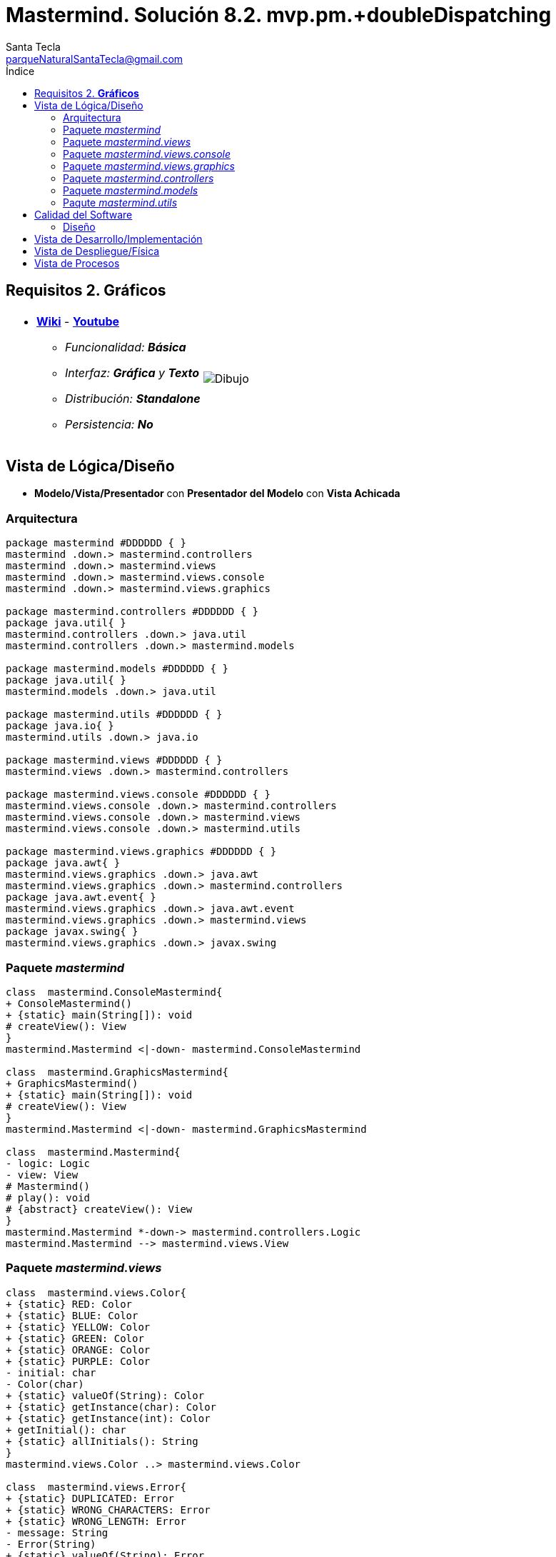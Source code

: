 = Mastermind. Solución 8.2. *mvp.pm.+doubleDispatching*
Santa Tecla <parqueNaturalSantaTecla@gmail.com>
:toc-title: Índice
:toc: left

:idprefix:
:idseparator: -
:imagesdir: images

== Requisitos 2. *Gráficos*

[cols="50,50"]
|===

a|
- link:https://en.wikipedia.org/wiki/Mastermind_(board_game)[*Wiki*] - link:https://www.youtube.com/watch?v=2-hTeg2M6GQ[*Youtube*]
* _Funcionalidad: **Básica**_
* _Interfaz: *Gráfica* y **Texto**_
* _Distribución: **Standalone**_
* _Persistencia: **No**_

a|

image::Dibujo.jpg[]

|===

== Vista de Lógica/Diseño

- *Modelo/Vista/Presentador* con *Presentador del Modelo* con [black lime-background]*Vista Achicada*

=== Arquitectura

[plantuml,arquitecturaVersion8,svg]
....

package mastermind #DDDDDD { } 
mastermind .down.> mastermind.controllers
mastermind .down.> mastermind.views
mastermind .down.> mastermind.views.console
mastermind .down.> mastermind.views.graphics

package mastermind.controllers #DDDDDD { } 
package java.util{ }
mastermind.controllers .down.> java.util
mastermind.controllers .down.> mastermind.models

package mastermind.models #DDDDDD { } 
package java.util{ }
mastermind.models .down.> java.util

package mastermind.utils #DDDDDD { } 
package java.io{ }
mastermind.utils .down.> java.io

package mastermind.views #DDDDDD { } 
mastermind.views .down.> mastermind.controllers

package mastermind.views.console #DDDDDD { } 
mastermind.views.console .down.> mastermind.controllers
mastermind.views.console .down.> mastermind.views
mastermind.views.console .down.> mastermind.utils

package mastermind.views.graphics #DDDDDD { } 
package java.awt{ }
mastermind.views.graphics .down.> java.awt
mastermind.views.graphics .down.> mastermind.controllers
package java.awt.event{ }
mastermind.views.graphics .down.> java.awt.event
mastermind.views.graphics .down.> mastermind.views
package javax.swing{ }
mastermind.views.graphics .down.> javax.swing

....

=== Paquete _mastermind_

[plantuml,mastermindVersion8,svg]

....

class  mastermind.ConsoleMastermind{
+ ConsoleMastermind()
+ {static} main(String[]): void
# createView(): View
}
mastermind.Mastermind <|-down- mastermind.ConsoleMastermind

class  mastermind.GraphicsMastermind{
+ GraphicsMastermind()
+ {static} main(String[]): void
# createView(): View
}
mastermind.Mastermind <|-down- mastermind.GraphicsMastermind

class  mastermind.Mastermind{
- logic: Logic
- view: View
# Mastermind()
# play(): void
# {abstract} createView(): View
}
mastermind.Mastermind *-down-> mastermind.controllers.Logic
mastermind.Mastermind --> mastermind.views.View

....

=== Paquete _mastermind.views_

[plantuml,mastermindViewsVersion8,svg]

....

class  mastermind.views.Color{
+ {static} RED: Color
+ {static} BLUE: Color
+ {static} YELLOW: Color
+ {static} GREEN: Color
+ {static} ORANGE: Color
+ {static} PURPLE: Color
- initial: char
- Color(char)
+ {static} valueOf(String): Color
+ {static} getInstance(char): Color
+ {static} getInstance(int): Color
+ getInitial(): char
+ {static} allInitials(): String
}
mastermind.views.Color ..> mastermind.views.Color

class  mastermind.views.Error{
+ {static} DUPLICATED: Error
+ {static} WRONG_CHARACTERS: Error
+ {static} WRONG_LENGTH: Error
- message: String
- Error(String)
+ {static} valueOf(String): Error
+ getMessage(): String
}
mastermind.views.Error ..> mastermind.views.Error

class  mastermind.views.Message{
+ {static} TURN: Message
+ {static} SECRET: Message
+ {static} RESUME: Message
+ {static} RESULT: Message
+ {static} PROPOSED_COMBINATION: Message
+ {static} TITLE: Message
+ {static} WINNER: Message
+ {static} LOOSER: Message
- message: String
- Message(String)
+ {static} valueOf(String): Message
+ getMessage(): String
}
mastermind.views.Message ..> mastermind.views.Message

class  mastermind.views.View{
+ View()
+ interact(Controller): void
}
mastermind.controllers.ControllersVisitor <|-down- mastermind.views.View
mastermind.views.View ..> mastermind.controllers.Controller

....

=== Paquete _mastermind.views.console_

[plantuml,mastermindViewsConsoleVersion8,svg]

....

class  mastermind.views.console.ConsoleView{
- startView: StartView
- proposalView: ProposalView
- resumeView: ResumeView
+ ConsoleView()
+ visit(ResumeController): void
+ visit(ProposalController): void
+ visit(StartController): void
}
mastermind.views.View <|-down- mastermind.views.console.ConsoleView
mastermind.views.console.ConsoleView *-down-> mastermind.views.console.ProposalView
mastermind.views.console.ConsoleView *-down-> mastermind.views.console.ResumeView
mastermind.views.console.ConsoleView *-down-> mastermind.views.console.StartView
mastermind.views.console.ConsoleView ..> mastermind.controllers.ResumeController
mastermind.views.console.ConsoleView ..> mastermind.controllers.StartController
mastermind.views.console.ConsoleView ..> mastermind.controllers.ProposalController

class  mastermind.views.console.ProposalView{
~ ProposalView()
~ interact(ProposalController): void
}
mastermind.utils.WithConsoleView <|-down- mastermind.views.console.ProposalView
mastermind.views.console.ProposalView ..> mastermind.controllers.ProposalController
mastermind.views.console.ProposalView ..> mastermind.views.console.SecretCombinationView
mastermind.views.console.ProposalView ..> mastermind.views.console.ProposedCombinationView
mastermind.views.console.ProposalView ..> mastermind.views.console.ResultView

class  mastermind.views.console.ProposedCombinationView{
- {static} ERROR_CODE: int
~ ProposedCombinationView()
~ write(int[]): void
~ read(): int[]
}
mastermind.utils.WithConsoleView <|-down- mastermind.views.console.ProposedCombinationView

class  mastermind.views.console.ResultView{
~ ResultView()
~ writeln(int[]): void
}
mastermind.utils.WithConsoleView <|-down- mastermind.views.console.ResultView

class  mastermind.views.console.ResumeView{
~ ResumeView()
~ interact(ResumeController): void
}
mastermind.views.console.ResumeView ..> mastermind.controllers.ResumeController

class  mastermind.views.console.SecretCombinationView{
~ SecretCombinationView()
~ writeln(int): void
}
mastermind.utils.WithConsoleView <|-down- mastermind.views.console.SecretCombinationView

class  mastermind.views.console.StartView{
~ StartView()
~ interact(StartController): void
}
mastermind.utils.WithConsoleView <|-down- mastermind.views.console.StartView
mastermind.views.console.StartView ..> mastermind.controllers.StartController

....

=== Paquete _mastermind.views.graphics_

[plantuml,mastermindViewsGraphicsVersion8,svg]

....

class  mastermind.views.graphics.Constraints{
~ Constraints(int, int, int, int)
}
java.awt.GridBagConstraints <|-down- mastermind.views.graphics.Constraints

class  mastermind.views.graphics.GameView{
- {static} GAME_OVER: String
- secretCombinationView: SecretCombinationView
- proposedCombinationsView: ProposedCombinationsView
- proposalCombinationView: ProposalCombinationView
~ GameView()
- clear(): void
~ interact(StartController): void
~ interact(ProposalController): void
- drawGameOver(ProposalController): void
}
javax.swing.JFrame <|-down- mastermind.views.graphics.GameView
mastermind.views.graphics.GameView *-down-> mastermind.views.graphics.ProposedCombinationsView
mastermind.views.graphics.GameView *-down-> mastermind.views.graphics.SecretCombinationView
mastermind.views.graphics.GameView *-down-> mastermind.views.graphics.ProposalCombinationView
mastermind.views.graphics.GameView ..> mastermind.controllers.StartController
mastermind.views.graphics.GameView ..> mastermind.controllers.ProposalController

class  mastermind.views.graphics.GraphicsView{
- gameView: GameView
+ GraphicsView()
+ visit(ResumeController): void
+ visit(ProposalController): void
+ visit(StartController): void
}
mastermind.views.View <|-down- mastermind.views.graphics.GraphicsView
mastermind.views.graphics.GraphicsView *-down-> mastermind.views.graphics.GameView
mastermind.views.graphics.GraphicsView ..> mastermind.controllers.ResumeController
mastermind.views.graphics.GraphicsView ..> mastermind.controllers.StartController
mastermind.views.graphics.GraphicsView ..> mastermind.controllers.ProposalController

class  mastermind.views.graphics.ProposalCombinationView{
- {static} ACCEPT: String
- label: JLabel
- textField: JTextField
- button: JButton
- characters: String
~ ProposalCombinationView(JRootPane)
+ keyPressed(KeyEvent): void
+ keyReleased(KeyEvent): void
+ keyTyped(KeyEvent): void
+ actionPerformed(ActionEvent): void
~ resetCharacters(): void
~ getCharacters(): String
}
java.awt.event.KeyListener <|-down- mastermind.views.graphics.ProposalCombinationView
java.awt.event.ActionListener <|-down- mastermind.views.graphics.ProposalCombinationView
javax.swing.JPanel <|-down- mastermind.views.graphics.ProposalCombinationView
mastermind.views.graphics.ProposalCombinationView *-down-> javax.swing.JButton
mastermind.views.graphics.ProposalCombinationView *-down-> javax.swing.JTextField
mastermind.views.graphics.ProposalCombinationView *-down-> javax.swing.JLabel
mastermind.views.graphics.ProposalCombinationView ..> javax.swing.JRootPane
mastermind.views.graphics.ProposalCombinationView ..> java.awt.event.KeyEvent
mastermind.views.graphics.ProposalCombinationView ..> java.awt.event.ActionEvent

class  mastermind.views.graphics.ProposedCombinationsView{
~ ProposedCombinationsView()
~ add(ProposalController): void
}
javax.swing.JPanel <|-down- mastermind.views.graphics.ProposedCombinationsView
mastermind.views.graphics.ProposedCombinationsView ..> mastermind.controllers.ProposalController

class  mastermind.views.graphics.ProposedCombinationView{
+ {static} ERROR_CODE: int
~ ProposedCombinationView(int[])
~ ProposedCombinationView()
~ read(String): int[]
}
javax.swing.JLabel <|-down- mastermind.views.graphics.ProposedCombinationView

class  mastermind.views.graphics.ResultView{
~ ResultView(int[])
}
javax.swing.JLabel <|-down- mastermind.views.graphics.ResultView

class  mastermind.views.graphics.ResumeDialog{
- resume: boolean
~ ResumeDialog()
~ isResumed(): boolean
}

class  mastermind.views.graphics.SecretCombinationView{
- {static} TITLE: String
- title: JLabel
- secretCombination: JLabel
~ SecretCombinationView(int)
}
javax.swing.JPanel <|-down- mastermind.views.graphics.SecretCombinationView
mastermind.views.graphics.SecretCombinationView *-down-> javax.swing.JLabel

class  mastermind.views.graphics.TurnView{
~ TurnView(int)
}
javax.swing.JLabel <|-down- mastermind.views.graphics.TurnView

....

=== Paquete _mastermind.controllers_

[plantuml,mastermindControllersVersion8,svg]

....

class  mastermind.controllers.Controller{
# game: Game
# state: State
~ Controller(State, Game)
+ {abstract} accept(ControllersVisitor): void
+ getWidth(): int
}
mastermind.controllers.Controller *-down-> mastermind.models.State
mastermind.controllers.Controller *-down-> mastermind.models.Game
mastermind.controllers.Controller ..> mastermind.controllers.ControllersVisitor

class  mastermind.controllers.ControllersVisitor{
+ {abstract} visit(StartController): void
+ {abstract} visit(ProposalController): void
+ {abstract} visit(ResumeController): void
}
mastermind.controllers.ControllersVisitor ..> mastermind.controllers.ResumeController
mastermind.controllers.ControllersVisitor ..> mastermind.controllers.StartController
mastermind.controllers.ControllersVisitor ..> mastermind.controllers.ProposalController

class  mastermind.controllers.Logic{
- state: State
- game: Game
- controllers: Map<StateValue, Controller>
+ Logic()
+ getController(): Controller
}
mastermind.controllers.Logic *-down-> mastermind.models.StateValue
mastermind.controllers.Logic *-down-> mastermind.models.State
mastermind.controllers.Logic *-down-> java.util.Map
mastermind.controllers.Logic *-down-> mastermind.models.Game
mastermind.controllers.Logic --> mastermind.controllers.Controller

class  mastermind.controllers.ProposalController{
+ {static} NO_ERROR: int
+ ProposalController(State, Game)
+ accept(ControllersVisitor): void
+ getAllCodes(): int[][][]
+ isLooser(): boolean
+ isWinner(): boolean
+ getTurn(): int
+ proposeCombination(int[]): int
}
mastermind.controllers.Controller <|-down- mastermind.controllers.ProposalController

class  mastermind.controllers.ResumeController{
+ ResumeController(State, Game)
+ accept(ControllersVisitor): void
+ resume(boolean): void
}
mastermind.controllers.Controller <|-down- mastermind.controllers.ResumeController

class  mastermind.controllers.StartController{
+ StartController(Game, State)
+ accept(ControllersVisitor): void
+ start(): void
}
mastermind.controllers.Controller <|-down- mastermind.controllers.StartController

....

=== Paquete _mastermind.models_

[plantuml,mastermindModelsVersion8,svg]
....

class  mastermind.models.Color{
+ {static} RED: Color
+ {static} BLUE: Color
+ {static} YELLOW: Color
+ {static} GREEN: Color
+ {static} ORANGE: Color
+ {static} PURPLE: Color
- Color()
+ {static} valueOf(String): Color
~ {static} length(): int
~ {static} getInstance(int): Color
}

class  mastermind.models.Combination{
- {static} WIDTH: int
# colors: List<Color>
# Combination()
+ {static} getWidth(): int
}
mastermind.models.Combination *-down-> java.util.List
mastermind.models.Combination *-down-> mastermind.models.Color

class  mastermind.models.Error{
+ {static} DUPLICATED: Error
+ {static} WRONG_CHARACTERS: Error
+ {static} WRONG_LENGTH: Error
- Error()
+ {static} valueOf(String): Error
}

class  mastermind.models.Game{
- {static} MAX_LONG: int
- secretCombination: SecretCombination
- proposedCombinations: List<ProposedCombination>
- results: List<Result>
- turn: int
+ Game()
+ clear(): void
+ proposeCombination(ProposedCombination): void
+ getTurn(): int
+ isLooser(): boolean
+ getWidth(): int
+ isWinner(): boolean
+ getCodes(): int[][][]
}
mastermind.models.Game *-down-> java.util.List
mastermind.models.Game *-down-> mastermind.models.SecretCombination
mastermind.models.Game *-down-> mastermind.models.Result
mastermind.models.Game --> mastermind.models.ProposedCombination

class  mastermind.models.ProposedCombination{
+ ProposedCombination()
~ contains(Color): boolean
~ contains(Color, int): boolean
+ {static} getInstance(int[]): ProposedCombination
+ {static} isValid(int[]): Error
~ getCodes(): int[]
}
mastermind.models.Combination <|-down- mastermind.models.ProposedCombination
mastermind.models.ProposedCombination ..> mastermind.models.Error

class  mastermind.models.Result{
- blacks: int
- whites: int
~ Result(int, int)
~ isWinner(): boolean
~ getCodes(): int[]
}

class  mastermind.models.SecretCombination{
~ SecretCombination()
~ getResult(ProposedCombination): Result
}
mastermind.models.Combination <|-down- mastermind.models.SecretCombination
mastermind.models.SecretCombination ..> mastermind.models.Result
mastermind.models.SecretCombination ..> mastermind.models.ProposedCombination

....

=== Paqute _mastermind.utils_

[plantuml,mastermindUtilsVersion8,svg]

....

class  mastermind.utils.ClosedInterval{
- min: int
- max: int
+ ClosedInterval(int, int)
+ includes(int): boolean
}

class  mastermind.utils.Console{
- bufferedReader: BufferedReader
+ Console()
+ write(char): void
+ write(String): void
+ readInt(String): int
+ readChar(String): char
+ readString(String): String
+ writeln(int): void
+ writeln(String): void
+ writeln(): void
- writeError(String): void
}
mastermind.utils.Console *-down-> java.io.BufferedReader

class  mastermind.utils.WithConsoleView{
# console: Console
# WithConsoleView()
}
mastermind.utils.WithConsoleView *-down-> mastermind.utils.Console

class  mastermind.utils.YesNoDialog{
- {static} AFIRMATIVE: char
- {static} NEGATIVE: char
- {static} QUESTION: String
- {static} MESSAGE: String
+ YesNoDialog()
+ read(String): boolean
- {static} isNegative(char): boolean
- {static} isAfirmative(char): boolean
}
mastermind.utils.WithConsoleView <|-down- mastermind.utils.YesNoDialog

....

== Calidad del Software

=== Diseño

- [red line-through]#_**Principio de Sustitución de Liskov**: las vistas preguntan por el tipo de controlador polimórfico_#

== Vista de Desarrollo/Implementación

[plantuml,diagramaImplementacion,svg]
....

package "  "  as mastermind {
}
package "  "  as mastermind.controllers {
}
package "  "  as mastermind.models {
}
package "  "  as mastermind.views {
}
package "  "  as mastermind.views.console {
}
package "  "  as mastermind.views.graphics {
}
package "  "  as mastermind.utils {
}
package "  "  as java.io {
}
package "  "  as java.util {
}
package "  "  as java.awt {
}
package "  "  as java.awt.event {
}
package "  "  as javax.swing {
}

[mastermind.jar] as jar

jar *--> mastermind
jar *--> mastermind.controllers
jar *--> mastermind.models
jar *--> mastermind.views
jar *--> mastermind.views.console
jar *--> mastermind.views.graphics
jar *--> mastermind.utils
jar *--> java.io
jar *--> java.util
jar *--> java.awt
jar *--> java.awt.event
jar *--> javax.swing
....


== Vista de Despliegue/Física

[plantuml,diagramaDespliegue,svg]
....

node node #DDDDDD [
<b>Personal Computer</b>
----
memory : xxx Mb
cpu : xxx GHz
]

[ masterming.jar ] as component

node *--> component
....

== Vista de Procesos

- No hay concurrencia






